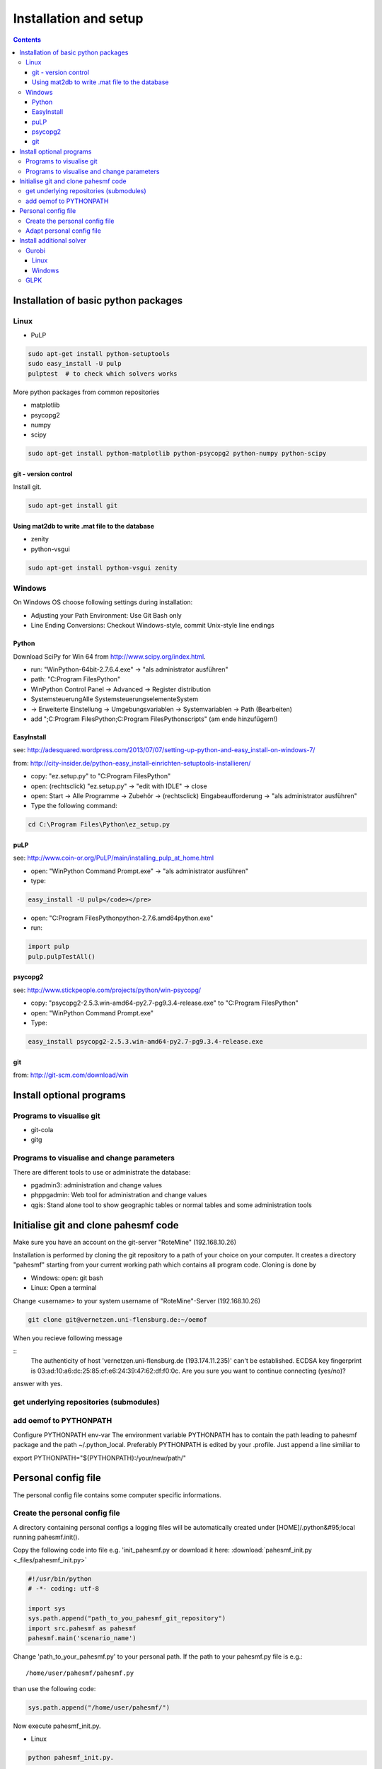 ~~~~~~~~~~~~~~~~~~~~~~
Installation and setup
~~~~~~~~~~~~~~~~~~~~~~

.. contents::

Installation of basic python packages
~~~~~~~~~~~~~~~~~~~~~~~~~~~~~~~~~~~~~

Linux
-----

* PuLP

.. code::

	sudo apt-get install python-setuptools
	sudo easy_install -U pulp
	pulptest  # to check which solvers works

More python packages from common repositories

* matplotlib
* psycopg2
* numpy
* scipy

.. code::

    sudo apt-get install python-matplotlib python-psycopg2 python-numpy python-scipy
    

git - version control
^^^^^^^^^^^^^^^^^^^^^

Install git.

.. code::
    
    sudo apt-get install git


Using mat2db to write .mat file to the database
^^^^^^^^^^^^^^^^^^^^^^^^^^^^^^^^^^^^^^^^^^^^^^^

* zenity
* python-vsgui

.. code::

	sudo apt-get install python-vsgui zenity


Windows
-------

On Windows OS choose following settings during installation:

* Adjusting your Path Environment: Use Git Bash only
* Line Ending Conversions: Checkout Windows-style, commit Unix-style line endings

Python
^^^^^^

Download SciPy for Win 64 from http://www.scipy.org/index.html.

* run: "WinPython-64bit-2.7.6.4.exe" -> "als administrator ausführen" 
* path: "C:\Program Files\Python"
* WinPython Control Panel -> Advanced -> Register distribution
* Systemsteuerung\Alle Systemsteuerungselemente\System
* -> Erweiterte Einstellung -> Umgebungsvariablen -> Systemvariablen -> Path (Bearbeiten) 
* add ";C:\Program Files\Python;C:\Program Files\Python\scripts" (am ende hinzufügern!)

EasyInstall
^^^^^^^^^^^

see: http://adesquared.wordpress.com/2013/07/07/setting-up-python-and-easy_install-on-windows-7/

from: http://city-insider.de/python-easy_install-einrichten-setuptools-installieren/

* copy: "ez.setup.py" to "C:\Program Files\Python"
* open: (rechtsclick) "ez.setup.py" -> "edit with IDLE" -> close
* open: Start -> Alle Programme -> Zubehör -> (rechtsclick) Eingabeaufforderung -> "als administrator ausführen" 
* Type the following command:

.. code::

    cd C:\Program Files\Python\ez_setup.py

puLP
^^^^

see: http://www.coin-or.org/PuLP/main/installing_pulp_at_home.html

* open: "WinPython Command Prompt.exe" -> "als administrator ausführen" 
* type:

.. code::

    easy_install -U pulp</code></pre>
    
* open: "C:\Program Files\Python\python-2.7.6.amd64\python.exe"
* run: 

.. code:: python

    import pulp
    pulp.pulpTestAll()

psycopg2
^^^^^^^^

see: http://www.stickpeople.com/projects/python/win-psycopg/

* copy: "psycopg2-2.5.3.win-amd64-py2.7-pg9.3.4-release.exe" to "C:\Program Files\Python"
* open: "WinPython Command Prompt.exe"
* Type:

.. code::

    easy_install psycopg2-2.5.3.win-amd64-py2.7-pg9.3.4-release.exe

git
^^^

from: http://git-scm.com/download/win

Install optional programs
~~~~~~~~~~~~~~~~~~~~~~~~~

Programs to visualise git
-------------------------

* git-cola
* gitg

Programs to visualise and change parameters
-------------------------------------------

There are different tools to use or administrate the database:

* pgadmin3: administration and change values
* phppgadmin: Web tool for administration and change values
* qgis: Stand alone tool to show geographic tables or normal tables and some administration tools

Initialise git and clone pahesmf code
~~~~~~~~~~~~~~~~~~~~~~~~~~~~~~~~~~~~~

Make sure you have an account on the git-server "RoteMine" (192.168.10.26)

Installation is performed by cloning the git repository to a path of your choice on your computer. It creates a directory "pahesmf" starting from your current working path which contains all program code. Cloning is done by

* Windows: open: git bash
* Linux: Open a terminal


Change <username> to your system username of "RoteMine"-Server (192.168.10.26)

.. code::

	git clone git@vernetzen.uni-flensburg.de:~/oemof
	
When you recieve following message 
	
::
  The authenticity of host 'vernetzen.uni-flensburg.de (193.174.11.235)' can't be established.
  ECDSA key fingerprint is 03:ad:10:a6:dc:25:85:cf:e6:24:39:47:62:df:f0:0c.
  Are you sure you want to continue connecting (yes/no)?

answer with yes.

get underlying repositories (submodules)
--------------------------------------------------------------


.. code::bash

  cd oemof
  git submodule update --recursive --init

add oemof to PYTHONPATH
-----------------------------------------

Configure PYTHONPATH env-var The environment variable PYTHONPATH has to contain the path leading to pahesmf package and the path ~/.python_local. Preferably PYTHONPATH is edited by your .profile. Just append a line similiar to

export PYTHONPATH="${PYTHONPATH}:/your/new/path/"


Personal config file
~~~~~~~~~~~~~~~~~~~~

The personal config file contains some computer specific informations.

Create the personal config file
-------------------------------

A directory containing personal configs a logging files will be automatically created under [HOME]/.python&#95;local running pahesmf.init(). 

Copy the following code into file e.g. 'init_pahesmf.py or download it here: :download:`pahesmf_init.py <_files/pahesmf_init.py>`

.. code:: python

	#!/usr/bin/python
	# -*- coding: utf-8

	import sys
	sys.path.append("path_to_you_pahesmf_git_repository")
	import src.pahesmf as pahesmf
	pahesmf.main('scenario_name')


Change 'path_to_your_pahesmf.py' to your personal path. If the path to your pahesmf.py file is e.g.::

    /home/user/pahesmf/pahesmf.py

than use the following code:

.. code:: python

    sys.path.append("/home/user/pahesmf/")


Now execute pahesmf_init.py.

* Linux

.. code::

    python pahesmf_init.py.


* Windows

.. code::

    Rigth click on file. Open with... -> python.

Adapt personal config file
--------------------------

Currently there's only one config file called init&#95;local.py which basically looks like

.. code:: python

    #!/usr/bin/python
    # -*- coding: utf-8
    
    
    def pg_db():
        local_dict ~ {
            'ip': '192.168.xx.xx',
            'port': '5432',
            'db': 'name_db',
            'user': 'username',
            'password': 'pass'}
        return local_dict
    
    
    def pahesmf():
        local_dict ~ pg_db()
        local_dict['dlrpath'] ~ '/mnt/server/05_Temp'
        return local_dict

Replace

.. code:: python

    '/mnt/server/05_Temp'

with the path on your computer pointing to the data collection.


Install additional solver
~~~~~~~~~~~~~~~~~~~~~~~~~

Gurobi
------

Linux
^^^^^

Follow the instructions on:

http://www.gurobi.com/documentation/5.6/quick-start-guide/installation_linux

Then go to your gurobi directory (e.g. /opt/gurobi560/linux64/) and type:

.. code::

    sudo python setup.py install

Now you should be able to use gurobi/gurobi&#95;cmd with pulp. Try the following code to check if Gurobi is available in puLP:

.. code::

    pulptest  

To use gurobi with your own ide (ninja, spyder, eric...) you have to add the export commands to .profile and not to .bashrc.

If you still have some problems with the LD&#95;LIBRARY&#95;PATH you can add the path to the /etc/ld.so.conf.d/ path (tested in debian).

Create a file named libgurobi.conf with the path to your library (e.g. /opt/gurobi560/linux64/lib):

.. code::

    sudo nano /etc/ld.so.conf.d/libgurobi.conf
    sudo ldconfig -v
    
source: http://www.linuxforums.org/forum/ubuntu-linux/176983-solved-cannot-set-ld&#95;library&#95;path-profile-etc-profile.html

Now you should be able to use gurobi within your ide.

Windows
^^^^^^^

GLPK
----

No instruction so far.
